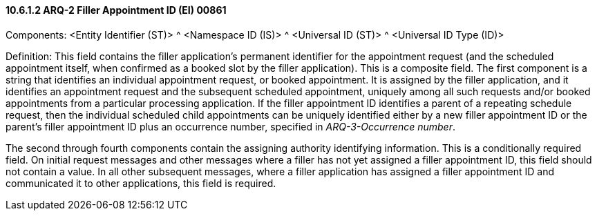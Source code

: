 ==== 10.6.1.2 ARQ-2 Filler Appointment ID (EI) 00861

Components: <Entity Identifier (ST)> ^ <Namespace ID (IS)> ^ <Universal ID (ST)> ^ <Universal ID Type (ID)>

Definition: This field contains the filler application's permanent identifier for the appointment request (and the scheduled appointment itself, when confirmed as a booked slot by the filler application). This is a composite field. The first component is a string that identifies an individual appointment request, or booked appointment. It is assigned by the filler application, and it identifies an appointment request and the subsequent scheduled appointment, uniquely among all such requests and/or booked appointments from a particular processing application. If the filler appointment ID identifies a parent of a repeating schedule request, then the individual scheduled child appointments can be uniquely identified either by a new filler appointment ID or the parent's filler appointment ID plus an occurrence number, specified in _ARQ-3-Occurrence number_.

The second through fourth components contain the assigning authority identifying information. This is a conditionally required field. On initial request messages and other messages where a filler has not yet assigned a filler appointment ID, this field should not contain a value. In all other subsequent messages, where a filler application has assigned a filler appointment ID and communicated it to other applications, this field is required.

